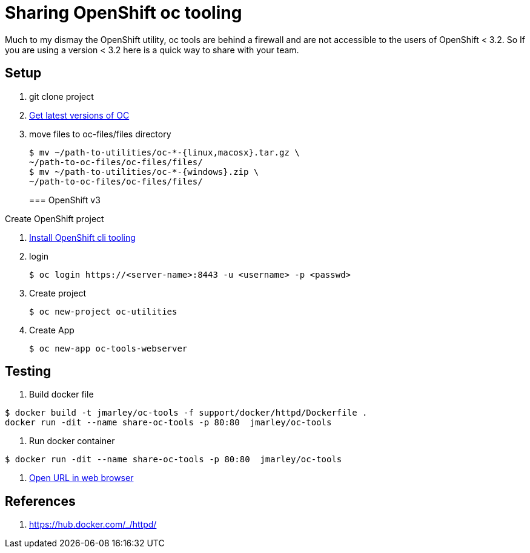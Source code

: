 = Sharing OpenShift oc tooling

Much to my dismay the OpenShift utility, oc tools are behind a firewall and are
not accessible to the users of OpenShift < 3.2. So If you are using a version
< 3.2 here is a quick way to share with your team.

== Setup
. git clone project
. https://docs.openshift.com/enterprise/3.1/cli_reference/get_started_cli.html#installing-the-cli[Get latest versions of OC]
. move files to oc-files/files directory
+
[source,bash]
----
$ mv ~/path-to-utilities/oc-*-{linux,macosx}.tar.gz \
~/path-to-oc-files/oc-files/files/
$ mv ~/path-to-utilities/oc-*-{windows}.zip \
~/path-to-oc-files/oc-files/files/
----
=== OpenShift v3

.Create OpenShift project
. https://docs.openshift.com/enterprise/3.1/cli_reference/get_started_cli.html#installing-the-cli[Install OpenShift cli tooling]
. login
+
[source,bash]
----
$ oc login https://<server-name>:8443 -u <username> -p <passwd>
----

. Create project
+
[source,bash]
----
$ oc new-project oc-utilities
----

. Create App
+
[source,bash]
----
$ oc new-app oc-tools-webserver
----

== Testing

. Build docker file
[source,bash]
----
$ docker build -t jmarley/oc-tools -f support/docker/httpd/Dockerfile .
docker run -dit --name share-oc-tools -p 80:80  jmarley/oc-tools
----

. Run docker container
[source,bash]
----
$ docker run -dit --name share-oc-tools -p 80:80  jmarley/oc-tools
----

  . http://localhost[Open URL in web browser]

== References
. https://hub.docker.com/_/httpd/
